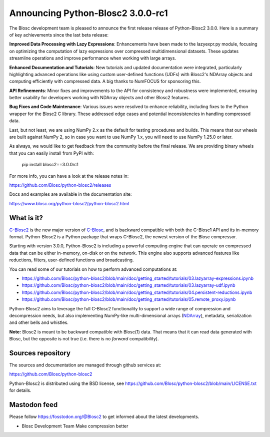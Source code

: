 Announcing Python-Blosc2 3.0.0-rc1
==================================

The Blosc development team is pleased to announce the first release release of
Python-Blosc2 3.0.0.  Here is a summary of key achievements since the last
beta release:

**Improved Data Processing with Lazy Expressions**: Enhancements have been
made to the lazyexpr.py module, focusing on optimizing the computation of lazy
expressions over compressed multidimensional datasets. These updates streamline
operations and improve performance when working with large arrays.

**Enhanced Documentation and Tutorials**: New tutorials and updated
documentation were integrated, particularly highlighting advanced operations
like using custom user-defined functions (UDFs) with Blosc2's NDArray objects
and computing efficiently with compressed data. A big thanks to NumFOCUS for
sponsoring this.

**API Refinements**: Minor fixes and improvements to the API for consistency
and robustness were implemented, ensuring better usability for developers
working with NDArray objects and other Blosc2 features.

**Bug Fixes and Code Maintenance**: Various issues were resolved to enhance
reliability, including fixes to the Python wrapper for the Blosc2 C library.
These addressed edge cases and potential inconsistencies in handling compressed
data.

Last, but not least, we are using NumPy 2.x as the default for testing procedures
and builds. This means that our wheels are built against NumPy 2, so in case you want
to use NumPy 1.x, you will need to use NumPy 1.25.0 or later.

As always, we would like to get feedback from the community before the final release.
We are providing binary wheels that you can easily install from PyPI with:

    pip install blosc2==3.0.0rc1

For more info, you can have a look at the release notes in:

https://github.com/Blosc/python-blosc2/releases

Docs and examples are available in the documentation site:

https://www.blosc.org/python-blosc2/python-blosc2.html

What is it?
-----------

`C-Blosc2 <https://github.com/Blosc/c-blosc2>`_ is the new major version of
`C-Blosc <https://github.com/Blosc/c-blosc>`_, and is backward compatible with
both the C-Blosc1 API and its in-memory format. Python-Blosc2 is a Python
package that wraps C-Blosc2, the newest version of the Blosc compressor.

Starting with version 3.0.0, Python-Blosc2 is including a powerful computing
engine that can operate on compressed data that can be either in-memory,
on-disk or on the network. This engine also supports advanced features like
reductions, filters, user-defined functions and broadcasting.

You can read some of our tutorials on how to perform advanced computations at:

* https://github.com/Blosc/python-blosc2/blob/main/doc/getting_started/tutorials/03.lazyarray-expressions.ipynb
* https://github.com/Blosc/python-blosc2/blob/main/doc/getting_started/tutorials/03.lazyarray-udf.ipynb
* https://github.com/Blosc/python-blosc2/blob/main/doc/getting_started/tutorials/04.persistent-reductions.ipynb
* https://github.com/Blosc/python-blosc2/blob/main/doc/getting_started/tutorials/05.remote_proxy.ipynb

Python-Blosc2 aims to leverage the full C-Blosc2 functionality to
support a wide range of compression and decompression needs, but also
implementing NumPy-like multi-dimensional arrays
(`NDArray <https://www.blosc.org/python-blosc2/reference/ndarray_api.html>`_),
metadata, serialization and other bells and whistles.

**Note:** Blosc2 is meant to be backward compatible with Blosc(1) data.
That means that it can read data generated with Blosc, but the opposite
is not true (i.e. there is no *forward* compatibility).

Sources repository
------------------

The sources and documentation are managed through github services at:

https://github.com/Blosc/python-blosc2

Python-Blosc2 is distributed using the BSD license, see
https://github.com/Blosc/python-blosc2/blob/main/LICENSE.txt
for details.

Mastodon feed
-------------

Please follow https://fosstodon.org/@Blosc2 to get informed about the latest
developments.


- Blosc Development Team
  Make compression better
